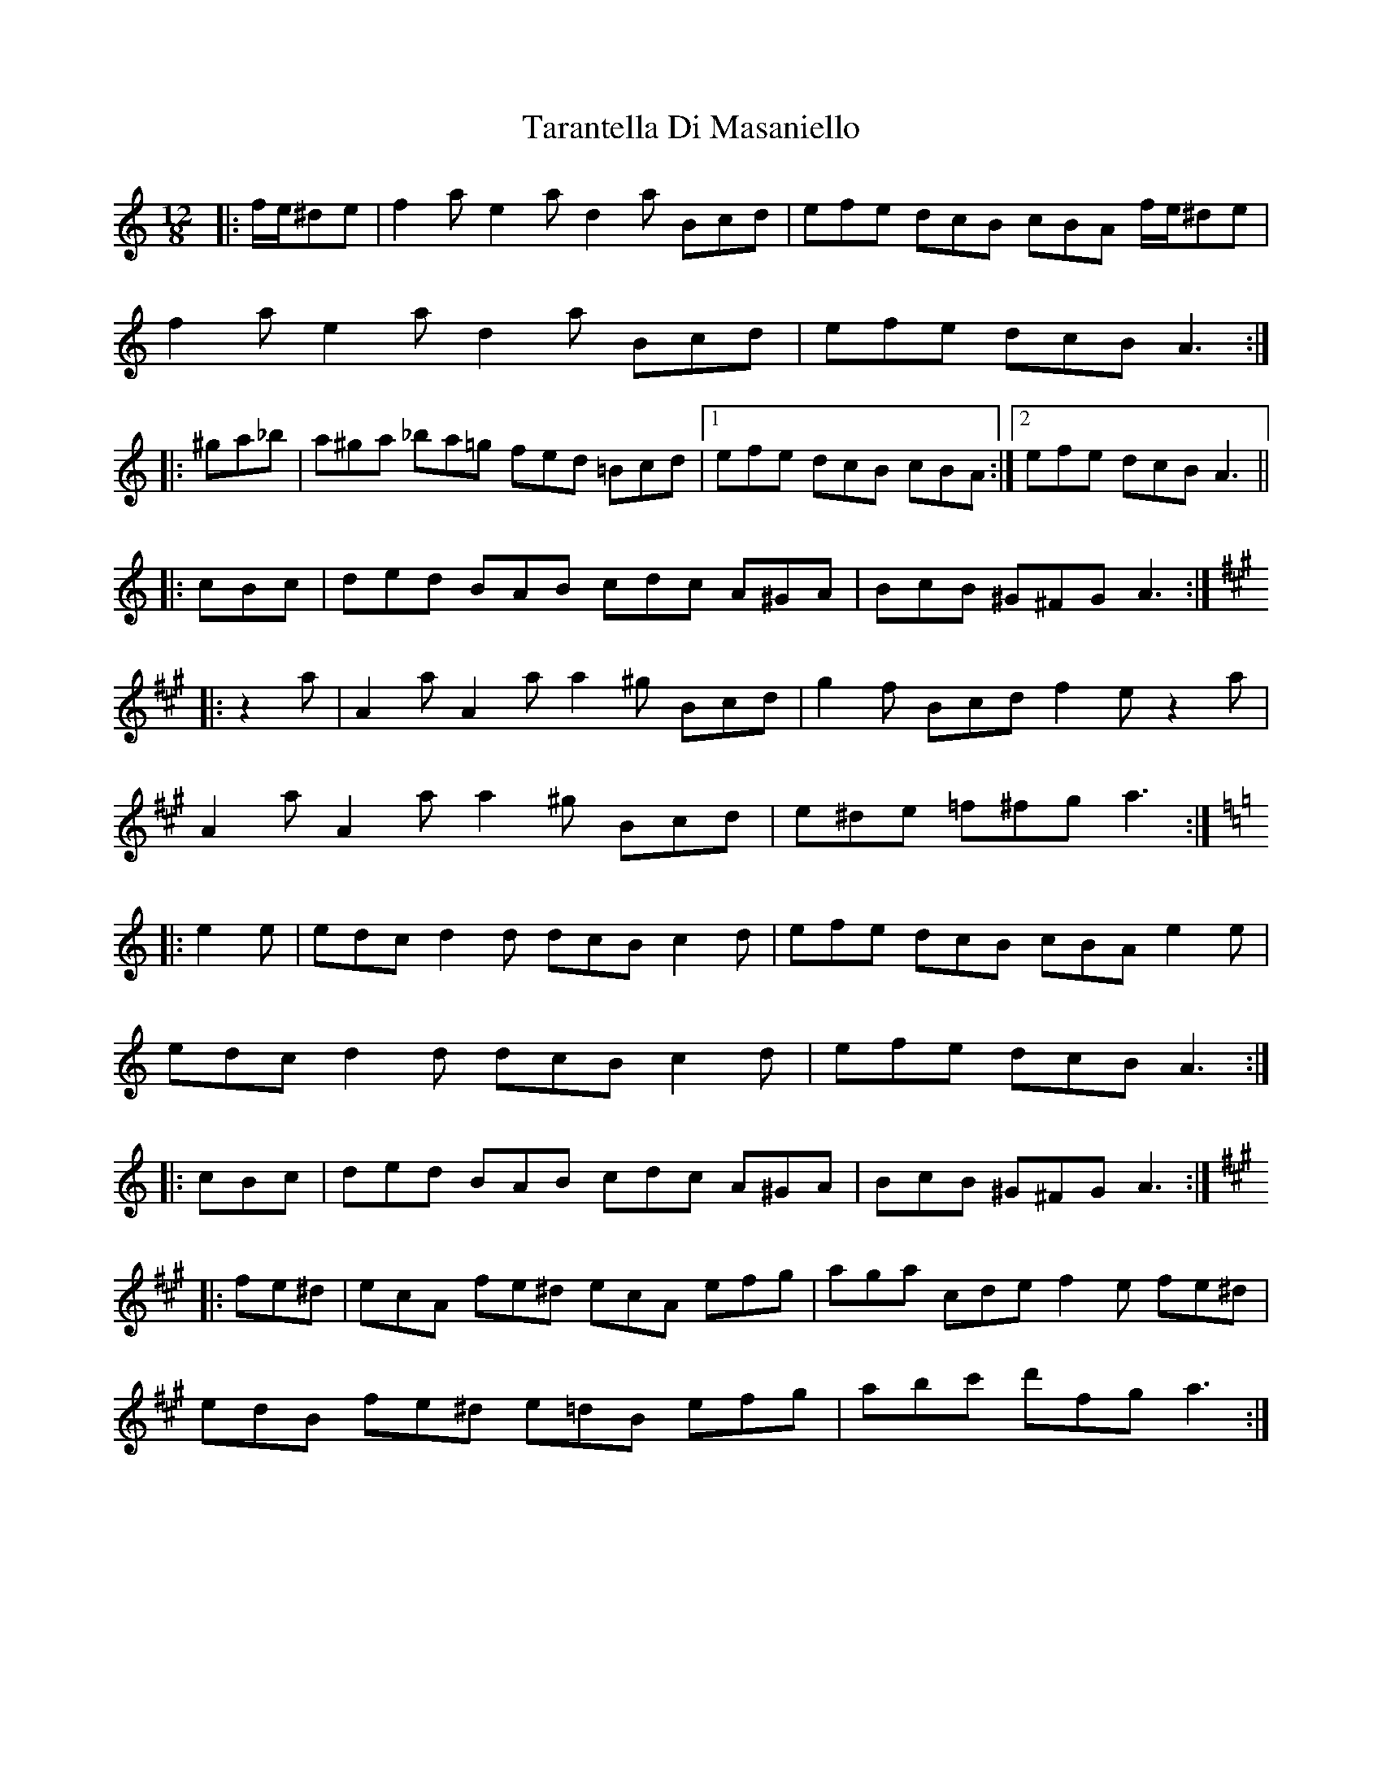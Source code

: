 X: 39448
T: Tarantella Di Masaniello
R: slide
M: 12/8
K: Aminor
|:f/e/^de|f2a e2a d2a Bcd|efe dcB cBA f/e/^de|
f2a e2a d2a Bcd|efe dcB A3:|
|:^ga_b|a^ga _ba=g fed =Bcd|1 efe dcB cBA:|2 efe dcB A3||
|:cBc|ded BAB cdc A^GA|BcB ^G^FG A3:|
K:Amaj
|:z2a|A2a A2a a2^g Bcd|g2f Bcd f2e z2a|
A2a A2a a2^g Bcd|e^de =f^fg a3:|
K:Amin|
|:e2e|edc d2d dcB c2d|efe dcB cBA e2e|
edc d2d dcB c2d|efe dcB A3:|
|:cBc|ded BAB cdc A^GA|BcB ^G^FG A3:|
K:Amaj
|:fe^d|ecA fe^d ecA efg|aga cde f2e fe^d|
edB fe^d e=dB efg|abc' d'fg a3:|

